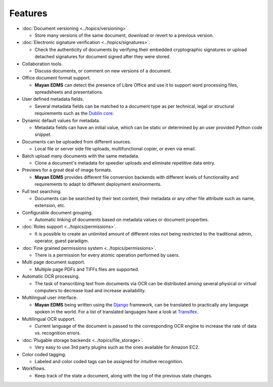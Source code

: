 ========
Features
========

* :doc:`Document versioning <../topics/versioning>`.

  * Store many versions of the same document, download or revert to a previous version.

* :doc:`Electronic signature verification <../topics/signatures>`.

  * Check the authenticity of documents by verifying their embedded
    cryptographic signatures or upload detached signatures for document
    signed after they were stored.

* Collaboration tools.

  * Discuss documents, or comment on new versions of a document.

* Office document format support.

  * **Mayan EDMS** can detect the presence of Libre Office and use it to support word processing files, spreadsheets and presentations.

* User defined metadata fields.

  * Several metadata fields can be matched to a document type as per technical, legal or structural requirements such as the `Dublin core`_.

* Dynamic default values for metadata.

  * Metadata fields can have an initial value, which can be static or determined by an user provided Python code snippet.

* Documents can be uploaded from different sources.

  * Local file or server side file uploads, multifunctional copier, or even via email.

* Batch upload many documents with the same metadata.

  * Clone a document's metadata for speedier uploads and eliminate repetitive data entry.

* Previews for a great deal of image formats.

  * **Mayan EDMS** provides different file conversion backends with different levels of functionality and requirements to adapt to different deployment environments.

* Full text searching.

  * Documents can be searched by their text content, their metadata or any other file attribute such as name, extension, etc.

* Configurable document grouping.

  * Automatic linking of documents based on metadata values or document properties.

* :doc:`Roles support <../topics/permissions>`.

  * It is possible to create an unlimited amount of different roles not being restricted to the traditional admin, operator, guest paradigm.

* :doc:`Fine grained permissions system <../topics/permissions>`.

  * There is a permission for every atomic operation performed by users.

* Multi page document support.

  * Multiple page PDFs and TIFFs files are supported.

* Automatic OCR processing.

  * The task of transcribing text from documents via OCR can be distributed among several physical or virtual computers to decrease load and increase availability.

* Multilingual user interface.

  * **Mayan EDMS** being written using the Django_ framework, can be translated to practically any language spoken in the world.
    For a list of translated languages have a look at Transifex_.

* Multilingual OCR support.

  * Current language of the document is passed to the corresponding OCR engine to increase the rate of data vs. recognition errors.

* :doc:`Plugable storage backends <../topics/file_storage>`.

  * Very easy to use 3rd party plugins such as the ones available for Amazon EC2.

* Color coded tagging.

  * Labeled and color coded tags can be assigned for intuitive recognition.

* Workflows.

  * Keep track of the state a document, along with the log of the previous state changes.


.. _`Dublin core`: http://dublincore.org/metadata-basics/
.. _Django:  https://www.djangoproject.com/
.. _Transifex: https://www.transifex.com/projects/p/mayan-edms/
